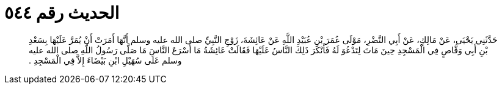 
= الحديث رقم ٥٤٤

[quote.hadith]
حَدَّثَنِي يَحْيَى، عَنْ مَالِكٍ، عَنْ أَبِي النَّضْرِ، مَوْلَى عُمَرَ بْنِ عُبَيْدِ اللَّهِ عَنْ عَائِشَةَ، زَوْجِ النَّبِيِّ صلى الله عليه وسلم أَنَّهَا أَمَرَتْ أَنْ يُمَرَّ عَلَيْهَا بِسَعْدِ بْنِ أَبِي وَقَّاصٍ فِي الْمَسْجِدِ حِينَ مَاتَ لِتَدْعُوَ لَهُ فَأَنْكَرَ ذَلِكَ النَّاسُ عَلَيْهَا فَقَالَتْ عَائِشَةُ مَا أَسْرَعَ النَّاسَ مَا صَلَّى رَسُولُ اللَّهِ صلى الله عليه وسلم عَلَى سُهَيْلِ ابْنِ بَيْضَاءَ إِلاَّ فِي الْمَسْجِدِ ‏.‏